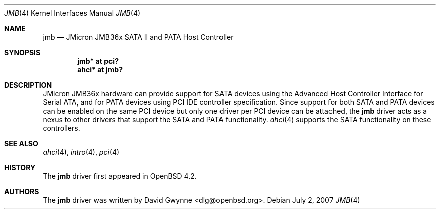 .\"	$OpenBSD: jmb.4,v 1.2 2007/07/02 10:18:02 jmc Exp $
.\"
.\" Copyright (c) 2007 David Gwynne <dlg@openbsd.org>
.\"
.\" Permission to use, copy, modify, and distribute this software for any
.\" purpose with or without fee is hereby granted, provided that the above
.\" copyright notice and this permission notice appear in all copies.
.\"
.\" THE SOFTWARE IS PROVIDED "AS IS" AND THE AUTHOR DISCLAIMS ALL WARRANTIES
.\" WITH REGARD TO THIS SOFTWARE INCLUDING ALL IMPLIED WARRANTIES OF
.\" MERCHANTABILITY AND FITNESS. IN NO EVENT SHALL THE AUTHOR BE LIABLE FOR
.\" ANY SPECIAL, DIRECT, INDIRECT, OR CONSEQUENTIAL DAMAGES OR ANY DAMAGES
.\" WHATSOEVER RESULTING FROM LOSS OF USE, DATA OR PROFITS, WHETHER IN AN
.\" TORTIOUS ACTION, ARISING OUT OF
.\" PERFORMANCE OF THIS SOFTWARE.
.\"
.Dd $Mdocdate: July 2 2007 $
.Dt JMB 4
.Os
.Sh NAME
.Nm jmb
.Nd JMicron JMB36x SATA II and PATA Host Controller
.Sh SYNOPSIS
.Cd "jmb* at pci?"
.Cd "ahci* at jmb?"
.Sh DESCRIPTION
JMicron JMB36x hardware can provide support for SATA devices using the Advanced
Host Controller Interface for Serial ATA, and for PATA devices using PCI IDE
controller specification.
Since support for both SATA and PATA devices can be enabled on the same PCI
device but only one driver per PCI device can be attached, the
.Nm
driver acts as a nexus to other drivers that support the SATA and PATA
functionality.
.Xr ahci 4
supports the SATA functionality on these controllers.
.Sh SEE ALSO
.Xr ahci 4 ,
.Xr intro 4 ,
.Xr pci 4
.Sh HISTORY
The
.Nm
driver first appeared in
.Ox 4.2 .
.Sh AUTHORS
.An -nosplit
The
.Nm
driver was written by
.An David Gwynne Aq dlg@openbsd.org .
